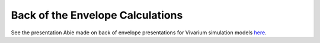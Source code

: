..
  Section title decorators for this document:
  
  ==============
  Document Title
  ==============
  Section Level 1
  ---------------
  Section Level 2
  +++++++++++++++
  Section Level 3
  ~~~~~~~~~~~~~~~
  Section Level 4
  ^^^^^^^^^^^^^^^
  Section Level 5
  '''''''''''''''

  The depth of each section level is determined by the order in which each
  decorator is encountered below. If you need an even deeper section level, just
  choose a new decorator symbol from the list here:
  https://docutils.sourceforge.io/docs/ref/rst/restructuredtext.html#sections
  And then add it to the list of decorators above.

.. _vivarium_best_practices_boe:

========================================
Back of the Envelope Calculations
========================================

.. contents::
   :local:
   :depth: 1

See the presentation Abie made on back of envelope presentations for Vivarium simulation models `here <https://www.dropbox.com/s/bo44c1jy149m06r/vivarium_back_of_envelop_method.pptx?dl=0>`_.